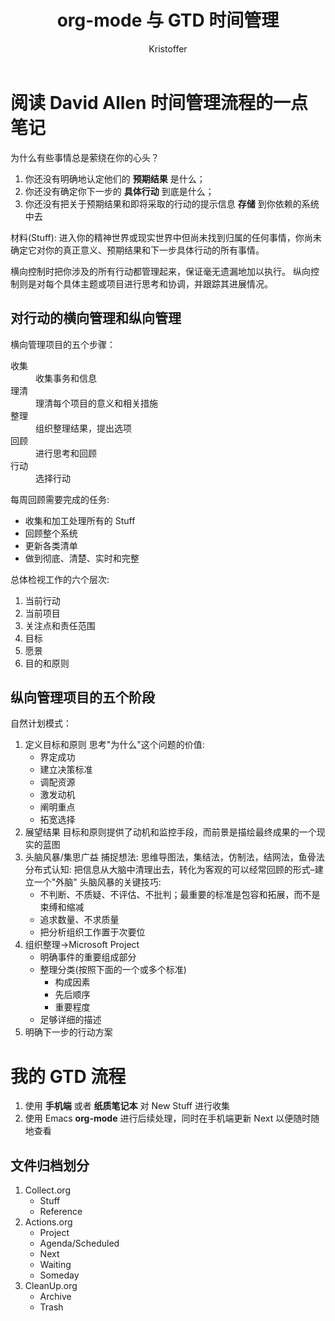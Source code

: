 #+TITLE:org-mode 与 GTD 时间管理
#+AUTHOR: Kristoffer
#+EMAIL: psuvtk@gmail.com
#+STARTUP: showall


* 阅读 David Allen 时间管理流程的一点笔记
为什么有些事情总是萦绕在你的心头？
1. 你还没有明确地认定他们的 *预期结果* 是什么；
2. 你还没有确定你下一步的 *具体行动* 到底是什么；
3. 你还没有把关于预期结果和即将采取的行动的提示信息 *存储* 到你依赖的系统中去

材料(Stuff): 进入你的精神世界或现实世界中但尚未找到归属的任何事情，你尚未确定它对你的真正意义、预期结果和下一步具体行动的所有事情。

横向控制时把你涉及的所有行动都管理起来，保证毫无遗漏地加以执行。
纵向控制则是对每个具体主题或项目进行思考和协调，并跟踪其进展情况。

** 对行动的横向管理和纵向管理
横向管理项目的五个步骤：
- 收集 :: 收集事务和信息
- 理清 :: 理清每个项目的意义和相关措施
- 整理 :: 组织整理结果，提出选项
- 回顾 :: 进行思考和回顾
- 行动 :: 选择行动

每周回顾需要完成的任务:
- 收集和加工处理所有的 Stuff
- 回顾整个系统
- 更新各类清单
- 做到彻底、清楚、实时和完整

总体检视工作的六个层次:
1. 当前行动
2. 当前项目
3. 关注点和责任范围
4. 目标
5. 愿景
6. 目的和原则

** 纵向管理项目的五个阶段
自然计划模式：
1. 定义目标和原则
   思考"为什么"这个问题的价值:
   * 界定成功
   * 建立决策标准
   * 调配资源
   * 激发动机
   * 阐明重点
   * 拓宽选择
2. 展望结果
   目标和原则提供了动机和监控手段，而前景是描绘最终成果的一个现实的蓝图
3. 头脑风暴/集思广益
   捕捉想法: 思维导图法，集结法，仿制法，结网法，鱼骨法
   分布式认知: 把信息从大脑中清理出去，转化为客观的可以经常回顾的形式--建立一个"外脑"
   头脑风暴的关键技巧:
   * 不判断、不质疑、不评估、不批判；最重要的标准是包容和拓展，而不是束缚和缩减
   * 追求数量、不求质量
   * 把分析组织工作置于次要位
4. 组织整理->Microsoft Project
   - 明确事件的重要组成部分
   - 整理分类(按照下面的一个或多个标准)
     + 构成因素
     + 先后顺序
     + 重要程度
   - 足够详细的描述
5. 明确下一步的行动方案

* 我的 GTD 流程
1. 使用 *手机端* 或者 *纸质笔记本* 对 New Stuff 进行收集
2. 使用 Emacs *org-mode* 进行后续处理，同时在手机端更新 Next 以便随时随地查看

** 文件归档划分
 1. Collect.org
    - Stuff
    - Reference
 2. Actions.org
    - Project
    - Agenda/Scheduled
    - Next
    - Waiting
    - Someday
 3. CleanUp.org
    - Archive
    - Trash
